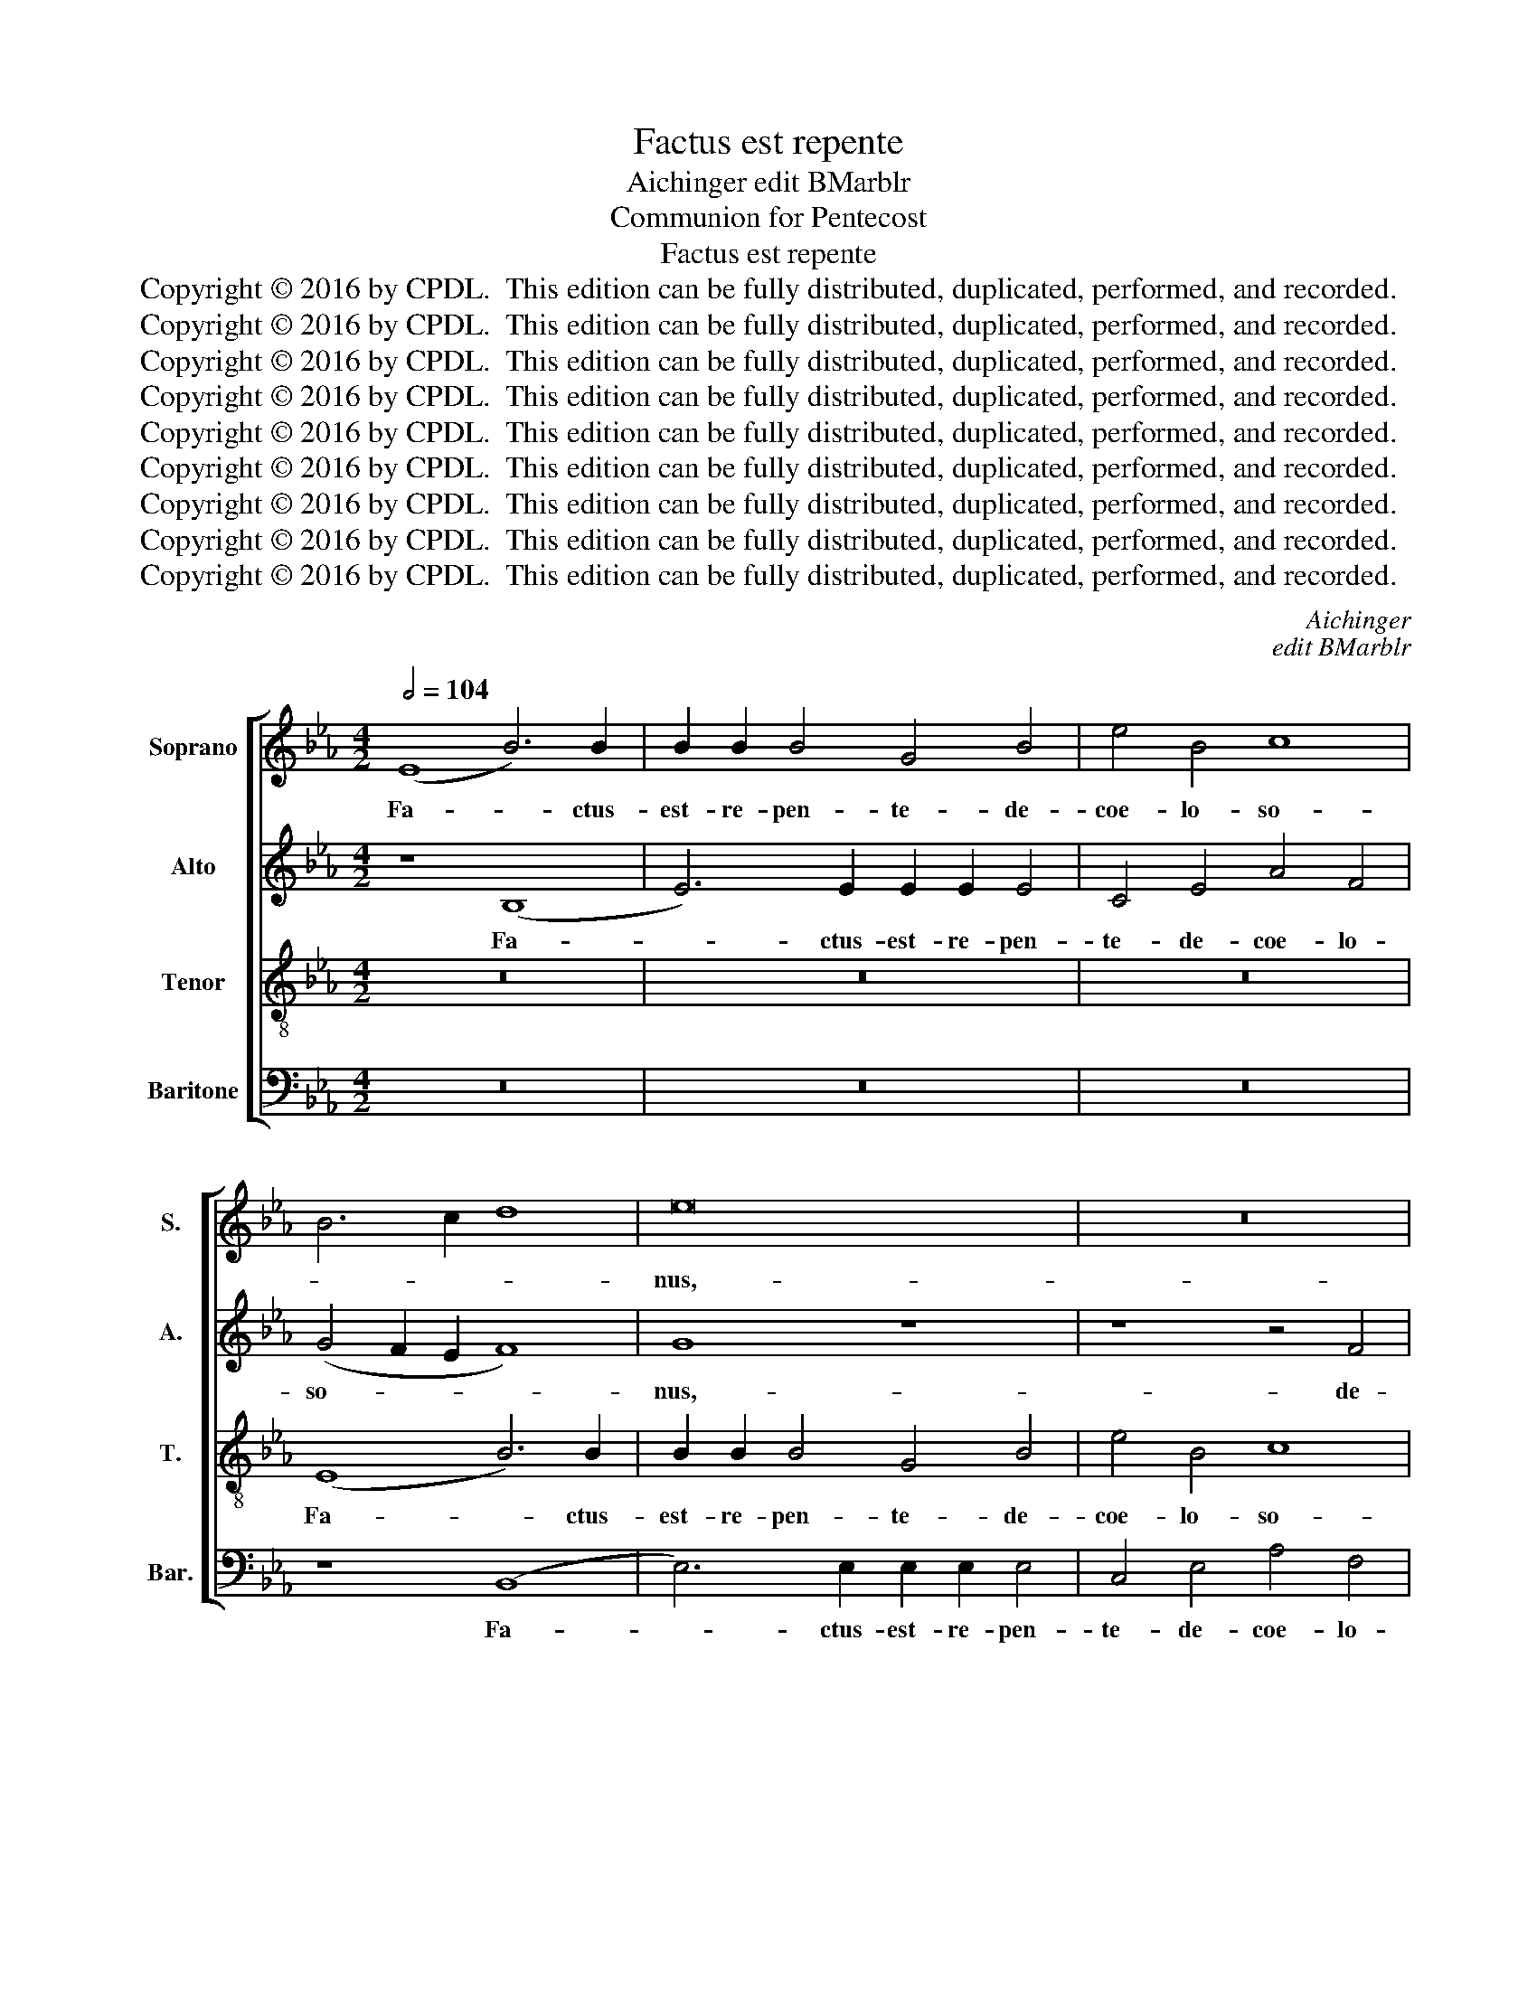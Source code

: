 X:1
T:Factus est repente
T:Aichinger edit BMarblr
T:Communion for Pentecost
T:Factus est repente
T:Copyright © 2016 by CPDL.  This edition can be fully distributed, duplicated, performed, and recorded. 
T:Copyright © 2016 by CPDL.  This edition can be fully distributed, duplicated, performed, and recorded. 
T:Copyright © 2016 by CPDL.  This edition can be fully distributed, duplicated, performed, and recorded. 
T:Copyright © 2016 by CPDL.  This edition can be fully distributed, duplicated, performed, and recorded. 
T:Copyright © 2016 by CPDL.  This edition can be fully distributed, duplicated, performed, and recorded. 
T:Copyright © 2016 by CPDL.  This edition can be fully distributed, duplicated, performed, and recorded. 
T:Copyright © 2016 by CPDL.  This edition can be fully distributed, duplicated, performed, and recorded. 
T:Copyright © 2016 by CPDL.  This edition can be fully distributed, duplicated, performed, and recorded. 
T:Copyright © 2016 by CPDL.  This edition can be fully distributed, duplicated, performed, and recorded. 
C:Aichinger
C:edit BMarblr
Z:Communion for Pentecost
Z:Copyright © 2016 by CPDL.  This edition can be fully distributed, duplicated, performed, and recorded.
Z:
%%score [ 1 2 3 4 ]
L:1/8
Q:1/2=104
M:4/2
K:Eb
V:1 treble nm="Soprano" snm="S."
V:2 treble nm="Alto" snm="A."
V:3 treble-8 transpose=-12 nm="Tenor" snm="T."
V:4 bass nm="Baritone" snm="Bar."
V:1
 (E8 B6) B2 | B2 B2 B4 G4 B4 | e4 B4 c8 | B6 c2 d8 | e16 | z16 | z16 | z8 (E8 | B6) B2 B2 B2 B4 | %9
w: Fa- * ctus-|est- re- pen- te- de-|coe- lo- so-||nus,-|||fa-|* ctus- est- re- pen-|
 G4 B4 e4 B4 | c8 B6 AG | A4 G2 F2 G8 | z4 B4 e4 B4 | z4 B4 c4 G4 | (B6 AG F8) | G16 | z16 | z16 | %18
w: te- de- coe- lo-|so- * * *|* * * nus,-|de- coe- lo,-|de- coe- lo-|so- * * *|nus,-|||
 z8 z4 B4 | e2 e2 e2 e2 d4 B4 | c6 c2 B8 | z4 F4 B2 B2 B2 B2 | A4 F4 G6 G2 | F4 F4 z8 | %24
w: tam-|quam- ad- ve- ni- en- tis-|spi- ri- tus,-|u- bi e- rant se-|den- tes,- al- le-|lu- ia,-|
 z4 F4 c2 c2 c2 c2 | B4 G4 A6 A2 | G8 z4 B4 | e2 e2 e2 e2 d4 B2 B2 | c8 B4 B4 | B2 B2 B2 B2 A4 F4 | %30
w: et- re- ple- ti- sunt-|o- mnes- Spi- ri-|tu,- et-|re- ple- ti- sunt- Spi- ri- tu-|San- cto,- lo-|quen- tes- ma- gna- li- a-|
 G8 G4 e2 e2 | d4 c4 z4 c2 c2 | =B4 c4 z4 G2 G2 | G8 G8- | G16 || %35
w: De- i,- al- le-|lu- ia,- al- le-|lu- ia,- al- le-|lu- ia.|_|
"^Secunda Pars (Offertory)" E8 (G8 | B8) B8- | B8 B8- | B8 B8 | B16 | z8 B8 | B12 B4 | %42
w: Con- fir-|* ma|_ hoc,|_ De-|us,-|quod-|o- pe-|
 B4 G4 A4 B4 | c8 B4 e4- | (e2 dc d4) e4 B2 c2 | d2 c2 d2 e2 f4 e2 d2 | c2 B2 B8 =A4 | %47
w: ra- tus- es- in-|no- bis,- in|_ _ _ _ no- * *|||
 B4 B4 _A4 F4 | (G6 F2 E4) A4 | F8 G8 | B4 G4 c2 B2 A2 G2 | F4 G2 F2 G2 A2 B4 | c2 B2 A2 G2 F4 B4 | %53
w: bis:- a- tem- plo-|san- * * cto-|tu- o,-|quod- est- in- Je- ru- sa-|lem,- in- Je- ru- sa- lem,-|in- Je- ru- sa- lem,- a-|
 G4 G4 A4 A4 | B8 E8 | z8 z4 B4 | G4 c2 B2 A2 G2 F4 | f2 e2 d2 c2 B8 | z4 e4 c4 c4 | d4 d4 e6 d2 | %60
w: tem- plo- san- cto-|tu- o,-|ti-|bi of- * fe- * rent,-|of- * fe- * rent,-|ti- bi- of-|fe- rent- re- ges-|
 c4 c4 B8 | e4 c4 (f2 e2 d2 c2) | B4 e6 d2 c4 | B4 B4 G4 (c2 B2 | A2 G2) F4 (B6 AG | %65
w: mu- ne- ra,-|al- le- lu- * * *|ia,- al- le- lu-|ia,- al- le- lu- *|* * ia,- al- * *|
 F4) G4 F2 E2 E4- | E4 D4 E8- | E16- | E16- | E16 |] %70
w: * le- lu- * *|* * ia.|_|||
V:2
 z8 (B,8 | E6) E2 E2 E2 E4 | C4 E4 A4 F4 | (G4 F2 E2 F8) | G8 z8 | z8 z4 F4 | B4 G4 A4 G2 F2 | %7
w: Fa-|* ctus- est- re- pen-|te- de- coe- lo-|so- * * *|nus,-|de-|coe- lo- so- * *|
 G2 F2 E2 D2 C2 D2 E4- | E4 D4 E8 | z4 G4 G8 | C4 A4 G8 | (C6 D2 E8) | z4 G4 A4 G4 | %13
w: |* * nus,-|de- coe-|lo,- de- coe-|lo, _ _|de- coe- lo,-|
 z4 G4 (C2 D2 E2 F2 | G4) E8 D4 | E8 z8 | z8 z4 F4 | B2 B2 B2 B2 A4 F4 | G12 F4 | E8 z4 D4 | %20
w: de- coe- * * *|* lo- so-|nus,-|tam-|quam- ad- ve- ni- en- tis-|spi- ri-|tus,- u-|
 E2 E2 E2 E2 D4 B,4 | C6 C2 B,4 B,4 | (C4 D2) D2 E4 B,4 | z4 B,4 E2 E2 E2 E2 | D8 C4 E4 | %25
w: bi- e- rant- se- den- tes,-|al- le- lu- ia,-|al- * le- lu- ia,-|et- re- ple- ti- sunt-|o- mnes,- sunt-|
 E2 D2 E2 E2 C8 | E8 D8 | z4 C4 G2 G2 G2 G2 | E4 E4 (E4 G4 | F16) | B,4 C2 C2 =B,4 C4 | %31
w: o- mnes- Spi- ri- tu-|San- cto,-|lo- quen- tes- ma- gna-|li- a- De- *||i,- al- le- lu- ia,-|
 z4 E2 E2 D4 E4 | z4 C2 C2 (D8 | E8) D8- | D16 || z4 (E8 D2 C2 | D4) E2 F2 G2 F2 G2 A2 | %37
w: al- le- lu- ia,-|al- le- lu-|* ia.|_|Con- * *|* fir- * * * * *|
 B6 A2 G4 F2 E2 | F4 G2 F2 E2 D2 E4 | D4 B,2 C2 D2 C2 D2 E2 | F4 (G6 FE F4) | G4 E4 (D6 C2 | %42
w: ||ma- hoc, _ _ _ _ _|_ De- * * *|us,- quod- o- *|
 D4) E4 F4 D4 | E4 F4 G4 F2 E2 | F8 G8 | F8 z8 | z8 z4 F4 | D4 E4 (F2 E2 D2 C2 | B,8) C4 E4- | %49
w: * pe- ra- tus-|es- in- no- * *||bis:-|a-|tem- plo- san- * * *|* cto- tu-|
 (E2 DC D4) E8 | z4 E4 C4 F2 E2 | D2 C2 B,4 B2 A2 G2 F2 | E8 z8 | z4 E4 C4 F2 E2 | %54
w: * * * * o,-|quod- est- in- Je-|ru- sa- lem,- in- Je- ru- sa-|lem,-|quod- est- in- Je-|
 D2 C2 B,4 z4 E4 | C4 C4 D4 D4 | E8 F4 B,4 | B,4 F2 E2 D2 C2 B,4 | B4 G4 c2 B2 A2 G2 | F8 G4 E4 | %60
w: ru- sa- lem,- a-|tem- plo- san- cto-|tu- o,- ti-|bi- of- * fe- * rent,-|ti- bi- of- * fe- *|rent- re- ges-|
 E2 D2 E2 F2 G8 | z4 A4 F4 (B2 A2 | G2 F2) E4 z4 F4 | D4 (G2 F2 E2 D2) C4 | (F2 E2 D2 C2 B,6) C2 | %65
w: mu- * ne- * ra,-|al- le- lu- *|* * ia,- al-|le- lu- * * * ia,-|al- * * * * le-|
 (D4 B,4) C8 | B,6 B,2 B,4 G,4 | A,4 G,4 C8- | C8 B,8- | B,16 |] %70
w: lu- * ia,-|al- le- lu- ia,-|al- le- lu-|* ia.|_|
V:3
 z16 | z16 | z16 | (E8 B6) B2 | B2 B2 B4 G4 B4 | e4 B4 c8 | B4 e4 c6 d2 | e2 d2 c2 B2 A4 G4 | %8
w: |||Fa- * ctus-|est- re- pen- te- de-|coe- lo- so-|nus,- de- coe- *|* * * * * lo-|
 F8 G8- | G8 z4 e4- | (e2 c2 f4) d4 e4 | f8 B4 B4 | e4 B4 z4 B4 | e4 B4 (e6 dc | B16) | %15
w: so- nus,|_ de|_ _ _ coe- lo-|so- nus,- de-|coe- lo,- de-|coe- lo- so- * *||
 B4 B4 e2 e2 e2 e2 | d4 B4 c6 c2 | B8 c6 d2 | e2 d2 c2 B2 c2 B2 B4- | B4 =A4 B8 | %20
w: nus,- tam- quam- ad- ve- ni-|en- tis- spi- ri-|tus- ve- he-|men- * * * * * *|* * tis|
 z4 E4 B2 B2 B2 B2 | _A4 F4 G6 G2 | F4 F4 z4 E4 | B2 B2 B2 B2 G4 E4 | F6 G2 A4 A4 | G8 z4 F4 | %26
w: u- bi- e- rant- se-|den- tes,- al- le-|lu- ia,- et-|re- ple- ti- sunt- o- mnes-|Spi- ri- tu- San-|cto,- et-|
 c2 c2 c2 c2 B4 G4 | c6 c2 B4 G4 | A2 A2 A2 A2 (G3 F E4) | B8 (c4 d4) | e4 e2 e2 d4 c4 | %31
w: re- ple- ti- sunt- o- mnes-|Spi- ri- tu- lo-|quen- tes- ma- gna- li- * *|a De- *|i, al- le- lu- ia,-|
 z4 c2 c2 =B4 c4 | z4 e2 e2 d8- | d4 c8 =B2 =A2 | =B16 || z16 | z8 E8 | (G8 B8) | B16 | B16 | %40
w: al- le- lu- ia,-|al- le- lu-||ia.-||Con-|fir- *|ma-|hoc,-|
 B8 B8- | B8 z8 | z16 | z16 | B8 B8- | B4 B4 B4 G4 | =A4 B4 c8 | B8 z8 | z16 | z8 z4 B4 | %50
w: De- us,|_|||quod- o-|* pe- ra- tus-|es- in- no-|bis,-||a-|
 G4 G4 _A4 A4 | B8 E8 | e4 c4 f2 e2 d2 c2 | B8 c2 B2 A2 G2 | (F6 G2 A4) G4 | A8 F6 F2 | %56
w: tem- plo- san- cto-|tu- o,-|quod- est- in- Je- ru- sa-|lem,- in- Je- ru- sa-|lem, _ _ in-|Je- ru- sa-|
 E4 e4 c4 f2 e2 | d2 c2 B4 f4 d4 | g6 f2 e2 d2 c4 | z4 B8 G4 | A2 B2 c2 d2 e8- | e8 z8 | %62
w: lem,- ti- bi- of- *|fe- * rent,- ti- bi-|of- * fe- * rent-|re- ges-|mu- * ne- * ra,|_|
 B4 G4 (c2 B2 A2 G2) | F4 B4 E4 F4- | (F2 G2) A4 G4 B4 | (B8 A6 G2) | F4 F4 G3 A B4 | %67
w: al- le- lu- * * *|ia,- al- le- lu-|* * ia,- al- le-|lu- * *|ia,- al- * * *|
 c4 B4 e2 d2 c2 B2 | A12 G2 F2 | G16 |] %70
w: * le- lu- * * *||ia.-|
V:4
 z16 | z16 | z16 | z8 (B,,8 | E,6) E,2 E,2 E,2 E,4 | C,4 E,4 A,4 F,4 | (G,6 F,E, F,8) | E,8 z8 | %8
w: |||Fa-|* ctus- est- re- pen-|te- de- coe- lo-|so- * * *|nus,-|
 (B,,8 E,6) E,2 | E,2 E,2 E,4 C,4 E,4 | A,4 F,4 (G,8 | F,8) E,8 | z4 E,4 C,4 E,4 | %13
w: fa- * ctus-|est- re- pen- te- de-|coe- lo- so-|* nus,-|de- coe- lo,-|
 z4 E,4 A,,4 C,4 | (G,,6 A,,2 B,,8) | E,8 z4 E,4 | B,2 B,2 B,2 B,2 A,4 F,4 | G,6 G,2 F,8 | %18
w: de- coe- lo-|so- * *|nus,- tam-|quam- ad- ve- ni- en- tis-|spi- ri- tus,-|
 E,8 E,4 D,4 | C,8 B,,8 | A,,8 B,,8 | z16 | z4 B,,4 E,2 E,2 E,2 E,2 | D,4 B,,4 C,6 C,2 | B,,8 z8 | %25
w: spi- ri- tus-|ve- he-|men- tis,-||et- re- ple- ti- sunt-|o- mnes- Spi- ri-|tu,-|
 z4 C,4 F,2 F,2 F,2 F,2 | E,4 C,2 C,2 G,8 | C,8 z8 | z4 A,,4 E,2 E,2 E,2 E,2 | D,4 B,,4 F,8 | %30
w: et- re- ple- ti- sunt-|Spi- ri- tu- San-|cto,-|lo- quen- tes- ma- gna-|li- a- De-|
 E,4 C,2 C,2 G,4 C,4 | z4 C,2 C,2 G,4 C,4 | z4 C,2 C,2 (=B,,8 | C,8) G,,8- | G,,16 || z16 | z16 | %37
w: i,- al- le- lu- ia,-|al- le- lu- ia,-|al- le- lu-|* ia.|_|||
 z4 (E,8 D,2 C,2 | D,4) E,2 F,2 G,2 F,2 G,2 A,2 | B,6 A,2 G,4 F,2 E,2 | D,4 E,8 D,4 | E,8 B,,8 | %42
w: Con- * *|* fir- * * * * *||* ma- hoc,-|De- us,-|
 z16 | z16 | z8 E,8 | (B,,6 C,2 D,4) E,4 | F,4 D,4 E,4 F,4 | G,8 F,4 B,4 | G,4 G,4 A,4 A,4 | %49
w: ||quod-|o- * * pe-|ra- tus- es- in-|no- bis:- a-|tem- plo- san- cto-|
 B,8 E,8 | z16 | z8 z4 E,4 | C,4 C,4 D,4 D,4 | E,8 A,,4 F,,4 | B,,8 C,4 E,4 | A,,6 A,,2 B,,8 | %56
w: tu- o,-||a-|tem- plo- san- cto-|tu- o,- quod-|est- in- Je-|ru- sa- lem,-|
 E,4 C,4 F,2 E,2 D,2 C,2 | B,,8 z4 B,4 | G,4 G,4 A,4 A,4 | B,8 E,8 | z8 z4 E,4 | C,4 C,4 D,4 D,4 | %62
w: ti- bi- of- * fe- *|rent,- ti-|bi- of- fe- rent-|re- ges-|ti-|bi of- fe- rent-|
 E,6 E,2 A,,8 | B,,4 G,,4 C,2 B,,2 A,,2 G,,2 | F,,8 (G,,6 A,,2 | B,,4) G,,4 (A,,8 | B,,8) E,4 E,4 | %67
w: mu- ne- ra,-|al- le- lu- * * *|ia,- al- *|* le- lu-|* ia,- al-|
 C,4 E,2 D,2 C,2 B,,2 A,,4- | A,,2 B,,2 C,2 D,2 E,8- | E,16 |] %70
w: le- lu- * * * *|* * * * ia.|_|

